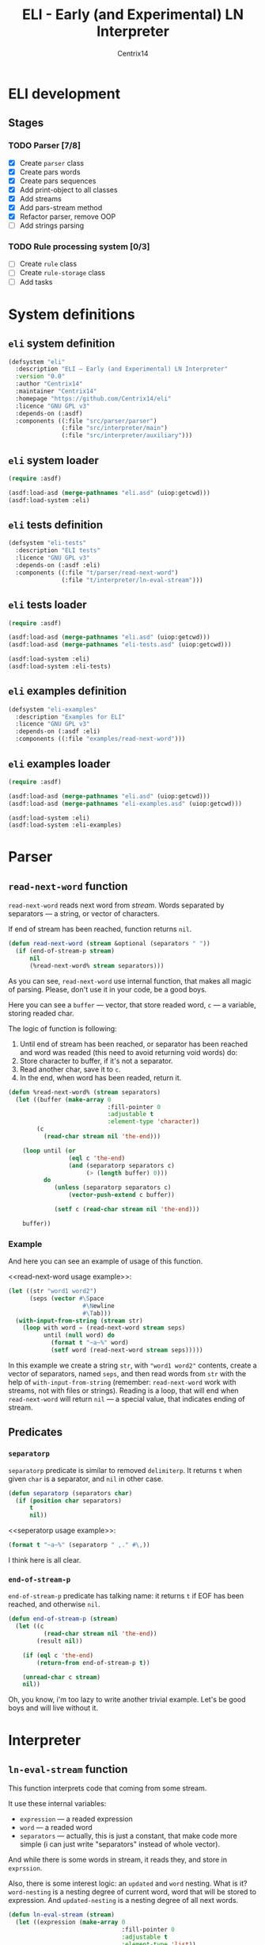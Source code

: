 #+title: ELI - Early (and Experimental) LN Interpreter
#+author: Centrix14
#+startup: overview

* ELI development
** Stages
*** TODO Parser [7/8]
- [X] Create =parser= class
- [X] Create pars words
- [X] Create pars sequences
- [X] Add print-object to all classes
- [X] Add streams
- [X] Add pars-stream method
- [X] Refactor parser, remove OOP
- [ ] Add strings parsing

*** TODO Rule processing system [0/3]
- [ ] Create =rule= class
- [ ] Create =rule-storage= class
- [ ] Add tasks

* System definitions
** =eli= system definition
#+name: eli system definition
#+begin_src lisp :tangle eli.asd
  (defsystem "eli"
    :description "ELI — Early (and Experimental) LN Interpreter"
    :version "0.0"
    :author "Centrix14"
    :maintainer "Centrix14"
    :homepage "https://github.com/Centrix14/eli"
    :licence "GNU GPL v3"
    :depends-on (:asdf)
    :components ((:file "src/parser/parser")
                 (:file "src/interpreter/main")
                 (:file "src/interpreter/auxiliary")))
#+end_src

** =eli= system loader
#+name: eli system loader
#+begin_src lisp :tangle eli.lisp
  (require :asdf)

  (asdf:load-asd (merge-pathnames "eli.asd" (uiop:getcwd)))
  (asdf:load-system :eli)
#+end_src

** =eli= tests definition
#+name: eli tests definition
#+begin_src lisp :tangle eli-tests.asd
  (defsystem "eli-tests"
    :description "ELI tests"
    :licence "GNU GPL v3"
    :depends-on (:asdf :eli)
    :components ((:file "t/parser/read-next-word")
                 (:file "t/interpreter/ln-eval-stream")))
#+end_src

** =eli= tests loader
#+name: eli tests loader
#+begin_src lisp :tangle eli-tests.lisp
  (require :asdf)

  (asdf:load-asd (merge-pathnames "eli.asd" (uiop:getcwd)))
  (asdf:load-asd (merge-pathnames "eli-tests.asd" (uiop:getcwd)))

  (asdf:load-system :eli)
  (asdf:load-system :eli-tests)
#+end_src

** =eli= examples definition
#+begin_src lisp :tangle eli-examples.asd
  (defsystem "eli-examples"
    :description "Examples for ELI"
    :licence "GNU GPL v3"
    :depends-on (:asdf :eli)
    :components ((:file "examples/read-next-word")))
#+end_src

** =eli= examples loader
#+begin_src lisp :tangle eli-examples.lisp
  (require :asdf)

  (asdf:load-asd (merge-pathnames "eli.asd" (uiop:getcwd)))
  (asdf:load-asd (merge-pathnames "eli-examples.asd" (uiop:getcwd)))

  (asdf:load-system :eli)
  (asdf:load-system :eli-examples)
#+end_src

* Parser
** =read-next-word= function
=read-next-word= reads next word from /stream/. Words separated by
separators — a string, or vector of characters.

If end of stream has been reached, function returns =nil=.

#+begin_src lisp :tangle src/parser/parser.lisp
  (defun read-next-word (stream &optional (separators " "))
    (if (end-of-stream-p stream)
        nil
        (%read-next-word% stream separators)))
#+end_src

As you can see, =read-next-word= use internal function, that makes all
magic of parsing. Please, don't use it in your code, be a good boys.

Here you can see a =buffer= — vector, that store readed word, =c= — a
variable, storing readed char.

The logic of function is following:
1. Until end of stream has been reached, or separator has been reached
   and word was readed (this need to avoid returning void words) do:
2. Store character to buffer, if it's not a separator.
3. Read another char, save it to =c=.
4. In the end, when word has been readed, return it.

#+begin_src lisp :tangle src/parser/parser.lisp
  (defun %read-next-word% (stream separators)
    (let ((buffer (make-array 0
                              :fill-pointer 0
                              :adjustable t
                              :element-type 'character))
          (c
            (read-char stream nil 'the-end)))

      (loop until (or
                   (eql c 'the-end)
                   (and (separatorp separators c)
                        (> (length buffer) 0)))
            do
               (unless (separatorp separators c)
                   (vector-push-extend c buffer))

               (setf c (read-char stream nil 'the-end)))

      buffer))
#+end_src

*** Example
And here you can see an example of usage of this function.

<<read-next-word usage example>>:

#+begin_src lisp :tangle examples/parser/read-next-word.lisp
  (let ((str "word1 word2")
        (seps (vector #\Space
                       #\Newline
                       #\Tab)))
    (with-input-from-string (stream str)
      (loop with word = (read-next-word stream seps)
            until (null word) do
              (format t "~a~%" word)
              (setf word (read-next-word stream seps)))))
#+end_src

In this example we create a string =str=, with ="word1 word2"= contents,
create a vector of separators, named =seps=, and then read words from
=str= with the help of =with-input-from-string= (remember: =read-next-word=
work with streams, not with files or strings). Reading is a loop, that
will end when =read-next-word= will return =nil= — a special value, that
indicates ending of stream.

** Predicates
*** =separatorp=
=separatorp= predicate is similar to removed =delimiterp=. It returns =t=
when given =char= is a separator, and =nil= in other case.

#+begin_src lisp :tangle src/parser/parser.lisp
  (defun separatorp (separators char)
    (if (position char separators)
        t
        nil))
#+end_src

<<seperatorp usage example>>:

#+begin_src lisp :tangle examples/parser/separatorp.lisp
  (format t "~a~%" (separatorp " ,." #\,))
#+end_src

I think here is all clear.

*** =end-of-stream-p=
=end-of-stream-p= predicate has talking name: it returns =t= if EOF has
been reached, and otherwise =nil=.

#+begin_src lisp :tangle src/parser/parser.lisp
  (defun end-of-stream-p (stream)
    (let ((c
            (read-char stream nil 'the-end))
          (result nil))

      (if (eql c 'the-end)
          (return-from end-of-stream-p t))

      (unread-char c stream)
      nil))
#+end_src

Oh, you know, i'm too lazy to write another trivial example. Let's be
good boys and will live without it.

* Interpreter
** =ln-eval-stream= function
This function interprets code that coming from some stream.

It use these internal variables:
- =expression= — a readed expression
- =word= — a readed word
- =separators= — actually, this is just a constant, that make code more
  simple (i can just write "separators" instead of whole vector).

And while there is some words in stream, it reads they, and store in
=exprssion=.

Also, there is some interest logic: an =updated= and =word= nesting. What
is it? =word-nesting= is a nesting degree of current word, word that
will be stored to expression. And =updated-nesting= is a nesting degree
of all next words.

#+begin_src lisp :tangle src/interpreter/main.lisp
  (defun ln-eval-stream (stream)
    (let ((expression (make-array 0
                                  :fill-pointer 0
                                  :adjustable t
                                  :element-type 'list))
          (word "")
          (nesting-degree 0)
          (separators (vector #\Space
                              #\Newline
                              #\Tab)))

      (setf word (read-next-word stream separators))
      (loop until (null word) do
        (multiple-value-bind (updated-nesting word-nesting)
            (get-nesting word nesting-degree)

          (vector-push-extend (make-it-element word word-nesting)
                              expression)
          (setf nesting-degree updated-nesting))

        (setf word (read-next-word stream separators)))

      (print-it expression)))
#+end_src

As you can see, in the end of work function calls =print-it=. This is
just a test, don't on this seriously.

<<ln-eval-stream usage example>>:

#+begin_src lisp :tangle examples/interpreter/ln-eval-stream.lisp
  (with-open-file (stream "../ln/if.ln"
                          :direction :input
                          :if-does-not-exist :error)
    (ln-eval-stream stream))
#+end_src

In this example we open file for reading, and then, give it to
=ln-eval-string=, nothing unusual, as you see.

** Auxiliary functions
*** =get-nesting= function
This function returns 2 parameters:
- =updated-nesting= — nesting degree of all next words
- =current-nesting= (or =word-nesting=) — nesting degree of current word

#+begin_src lisp :tangle src/interpreter/auxiliary.lisp
  (defun get-nesting (word current-nesting)
    (cond
      ((string= word "[")
       (values (1+ current-nesting) current-nesting))

      ((string= word "]")
       (values (1- current-nesting) (1- current-nesting)))

      (t
       (values current-nesting current-nesting))))
#+end_src

<<get-nesting usage example>>:

#+begin_src lisp :tangle examples/interpreter/get-nesting.lisp
  (multiple-value-bind (updated-nesting current-nesting) (get-nesting "[" 0)
    (format t "~a ~a~%" updated-nesting current-nesting))
#+end_src

Since =get-nesting= is a trivial function, usage example it simple and
clear. We just bind values returned by function to =updated-nesting= and
=current-nesting= variables, and then use it.

*** =print-it= function
=print-it= is a function, that prints index-tree on the screen. In
printing it uses tabs, to show nesting. Nothing interest, you know.

#+begin_src lisp :tangle src/interpreter/auxiliary.lisp
  (defun print-it (tree)
    (loop for element across tree do
      (format t "~a~a~%"
              (print-it-get-nesting-string (first element))
              (second element))))
#+end_src

<<print-it usage example>>:

#+begin_src lisp :tangle examples/interpreter/print-it.lisp
  (print-it #((0 "zero") (1 "one") (2 "two") (3 "three")))
#+end_src

In this example we print simple test tree on the screen.

**** =print-it-get-nesting-string= inner function
#+begin_src lisp :tangle src/interpreter/auxiliary.lisp
  (defun print-it-get-nesting-string (nesting-degree)
    (loop with result = (make-array 0
                                    :fill-pointer 0
                                    :adjustable t
                                    :element-type 'character)
          repeat nesting-degree do
            (vector-push-extend #\Tab result)
          finally (return-from print-it-get-nesting-string result)))
#+end_src

*** =make-it-element= function
This function is pretty simple and small: it just create new element
of index-tree. That's all folks!

#+begin_src lisp :tangle src/interpreter/auxiliary.lisp
  (defun make-it-element (word nesting-degree)
    (list nesting-degree word))
#+end_src

<<make-it-element usage example>>:

#+begin_src lisp :tangle examples/interpreter/make-it-element.lisp
  (format t "~a~%" (make-it-element "my-word" 0))
#+end_src

In this example we create new it element containing word ="my-word"= and
nesting-degree =0=.

* Tests
** parser tests
*** =read-next-word= test
#+begin_src lisp :tangle t/parser/read-next-word.lisp
  (let ((str
          "atom while

  rule [ while .seq:cond .seq:body ]
       [ rule [ while 1 .seq ]
              [ while cond body ] ]")
        (seps (vector #\Space
                      #\Newline
                      #\Tab)))

    (with-input-from-string (stream str)
      (format t "read-next-word test~%")
      (loop with word = (read-next-word stream seps)
            until (null word)
            do
               (format t "~a~%" word)
               (setf word (read-next-word stream seps)))))
#+end_src

** interpreter tests
*** =ln-eval-stream= test
#+begin_src lisp :tangle t/interpreter/ln-eval-stream.lisp
  (with-open-file (stream "examples/ln/if.ln"
                          :direction :input
                          :if-does-not-exist :error)
    (format t "~%~%ln-eval-stream test~%")
    (ln-eval-stream stream))
#+end_src
